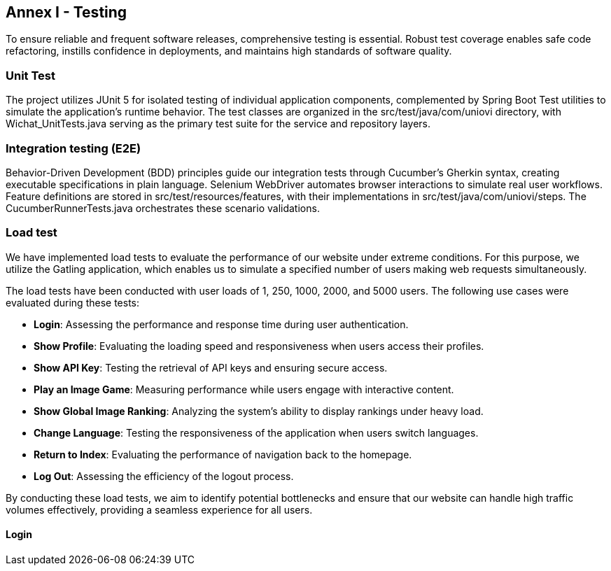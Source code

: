 ifndef::imagesdir[:imagesdir: ../images]

[[section-glossary]]
== Annex I - Testing
To ensure reliable and frequent software releases, comprehensive testing is essential. Robust test coverage enables safe code refactoring, instills confidence in deployments, and maintains high standards of software quality.

=== Unit Test
The project utilizes JUnit 5 for isolated testing of individual application components, complemented by Spring Boot Test utilities to simulate the application's runtime behavior. The test classes are organized in the src/test/java/com/uniovi directory, with Wichat_UnitTests.java serving as the primary test suite for the service and repository layers.

=== Integration testing (E2E)
Behavior-Driven Development (BDD) principles guide our integration tests through Cucumber's Gherkin syntax, creating executable specifications in plain language. Selenium WebDriver automates browser interactions to simulate real user workflows. Feature definitions are stored in src/test/resources/features, with their implementations in src/test/java/com/uniovi/steps. The CucumberRunnerTests.java orchestrates these scenario validations.

=== Load test
We have implemented load tests to evaluate the performance of our website under extreme conditions. For this purpose, we utilize the Gatling application, which enables us to simulate a specified number of users making web requests simultaneously.

The load tests have been conducted with user loads of 1, 250, 1000, 2000, and 5000 users. The following use cases were evaluated during these tests:

* **Login**: Assessing the performance and response time during user authentication.
* **Show Profile**: Evaluating the loading speed and responsiveness when users access their profiles.
* **Show API Key**: Testing the retrieval of API keys and ensuring secure access.
* **Play an Image Game**: Measuring performance while users engage with interactive content.
* **Show Global Image Ranking**: Analyzing the system's ability to display rankings under heavy load.
* **Change Language**: Testing the responsiveness of the application when users switch languages.
* **Return to Index**: Evaluating the performance of navigation back to the homepage.
* **Log Out**: Assessing the efficiency of the logout process.

By conducting these load tests, we aim to identify potential bottlenecks and ensure that our website can handle high traffic volumes effectively, providing a seamless experience for all users.

==== Login